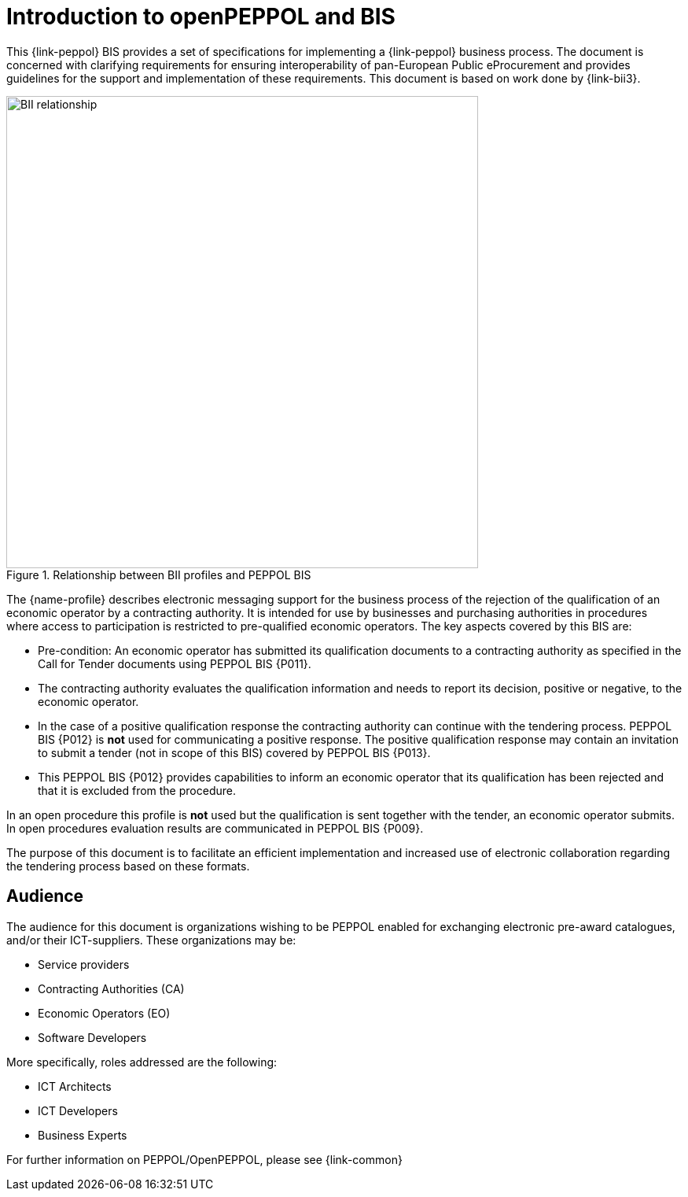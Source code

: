 // TODO replace with rejection

[preface]
= Introduction to openPEPPOL and BIS

This {link-peppol} BIS provides a set of specifications for implementing a {link-peppol} business process. The document is concerned with clarifying requirements for ensuring interoperability of pan-European Public eProcurement and provides guidelines for the support and implementation of these requirements. This document is based on work done by {link-bii3}.

.Relationship between BII profiles and PEPPOL BIS
image::../../../shared/images/BII_relationship.png[align="center", width=600]

The {name-profile} describes electronic messaging support for the business process of the rejection of the qualification of an economic operator by a contracting authority. It is intended for use by businesses and purchasing authorities in procedures where access to participation is restricted to pre-qualified economic operators. The key aspects covered by this BIS are:

    * Pre-condition: An economic operator has submitted its qualification documents to a contracting authority as specified in the Call for Tender documents using PEPPOL BIS {P011}.
    * The contracting authority evaluates the qualification information and needs to report its decision, positive or negative, to the economic operator.
    * In the case of a positive qualification response the contracting authority can continue with the tendering process. PEPPOL BIS {P012} is *not* used for communicating a positive response. The positive qualification response may contain an invitation to submit a tender (not in scope of this BIS) covered by PEPPOL BIS {P013}.
    * This PEPPOL BIS {P012} provides capabilities to inform an economic operator that its qualification has been rejected and that it is excluded from the procedure.

In an open procedure this profile is *not* used but the qualification is sent together with the tender, an economic operator submits. In open procedures evaluation results are communicated in PEPPOL BIS {P009}.

The purpose of this document is to facilitate an efficient implementation and increased use of electronic collaboration regarding the tendering process based on these formats.

== Audience

The audience for this document is organizations wishing to be PEPPOL enabled for exchanging electronic pre-award catalogues, and/or their ICT-suppliers. These organizations may be:

     * Service providers
     * Contracting Authorities (CA)
     * Economic Operators (EO)
     * Software Developers

More specifically, roles addressed are the following:

    * ICT Architects
    * ICT Developers
    * Business Experts

For further information on PEPPOL/OpenPEPPOL, please see {link-common}
